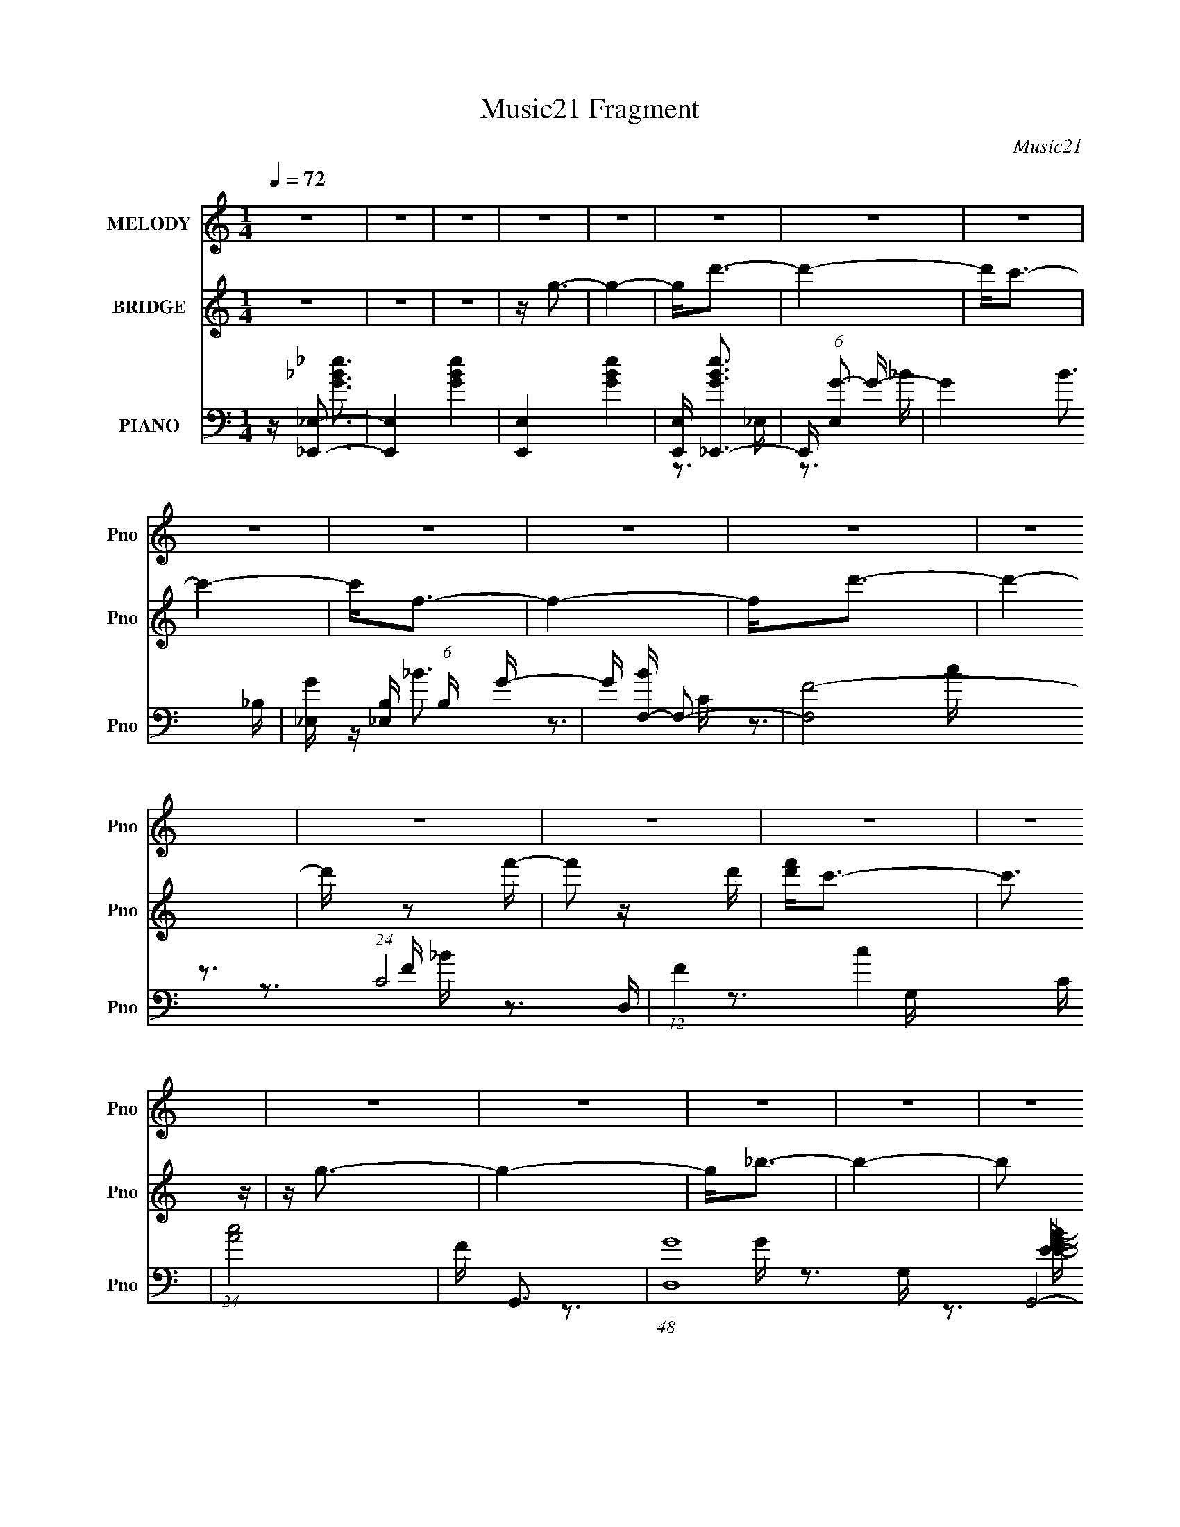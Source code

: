 X:1
T:Music21 Fragment
C:Music21
%%score 1 ( 2 3 ) ( 4 5 6 7 )
L:1/16
Q:1/4=72
M:1/4
I:linebreak $
K:C
V:1 treble nm="MELODY" snm="Pno"
V:2 treble nm="BRIDGE" snm="Pno"
V:3 treble 
L:1/4
V:4 bass nm="PIANO" snm="Pno"
V:5 bass 
V:6 bass 
V:7 bass 
V:1
 z4 | z4 | z4 | z4 | z4 | z4 | z4 | z4 | z4 | z4 | z4 | z4 | z4 | z4 | z4 | z4 | z4 | z4 | z4 | %19
 z4 | z4 | z4 | z4 | z4 | z4 | z4 | z4 | z4 | z4 | z4 | z4 | z4 | z4 | z4 | z4 | z4 | z4 | z4 | %38
 z4 | z4 | z4 | z4 | z G2d | z d3- | d4- | d2 z2 | z d z c | z c3- | c4 | z4 | z G2c | z c3- | %52
 c4- | c2 z2 | z4 | z f2d- | d4- | d4 | z d3 | z g3- | g4- | g z3 | z g2_B | c2<c2- | c4- | c2 z2 | %66
 z c2d- | d2<f2- | f3 z | z4 | z _B z B | c_B2G- | G4- | G z3 | z G2d | z d3- | d3 z | z4 | z d2c | %79
 z c3- | c4- | c3 z | z G2c | z c3- | c4- | c2 z2 | z f2g- | gf2d- | d4- | d4 | z d3- | d2<g2- | %92
 g4- | g2 z2 | z g2_B | c2<c2- | c4- | c3 z | z c2d- | d2<f2- | f4 | z4 | z c z c | d_B2G- | G4- | %105
 G4- | G2 z2 | z d z d | z d2_b- | b2<g2- | g z2 f | gg2f- | fc2g- | g2<f2- | f z3 | z c z c | %116
 z c z d | z c2_B- | B2<G2 | z _B z G | Gg z f | z d3- | d3 z | z d z d | z d z _b | z g3- | %126
 (12:11:1g4 f | g_b2 z | gf z c | f2<d2- | d z3 | z c z c | z c z d | z g z f | d4 | z f z f | %136
 ga2f- | f2<g2- | g4 | z4 | z4 | z4 | z4 | z4 | z4 | z4 | z4 | z4 | z4 | z4 | z4 | z4 | z4 | z4 | %154
 z4 | z4 | z4 | z4 | z4 | z4 | z4 | z4 | z4 | z4 | z4 | z4 | z4 | z4 | z4 | z4 | z4 | z4 | z4 | %173
 z4 | z4 | z4 | z G2d | z d3- | d3 z | z4 | z d2c | z c3- | c4- | c3 z | z G2c | z c3- | c4- | %187
 c2 z2 | z f2g- | gf2d- | d4- | d4 | z d3- | d2<g2- | g4- | g2 z2 | z g2_B | c2<c2- | c4- | c3 z | %200
 z c2d- | d2<f2- | f4 | z4 | z c z c | d_B2G- | G4- | G4- | G2 z2 | z d z d | z d2_b- | b2<g2- | %212
 g z2 f | gg2f- | fc2g- | g2<f2- | f z3 | z c z c | z c z d | z c2_B- | B2<G2 | z _B z G | Gg z f | %223
 z d3- | d3 z | z d z d | z d z _b | z g3- | (12:11:1g4 f | g_b2 z | gf z c | f2<d2- | d z3 | %233
 z c z c | z c z d | z g3- | gd2 z | z f z f | ga2f- | f2<g2- | g z3 | z4 | z4 | z d z d | %244
 z d2_b- | b2<g2- | g z2 f | gg2f- | fc2g- | g2<f2- | f z3 | z c z c | z c z d | z c2_B- | B2<G2 | %255
 z _B z G | Gg z f | z d3- | d3 z | z d z d | z d z _b | z g3- | (12:11:1g4 f | g_b2 z | gf z c | %265
 f2<d2- | d z3 | z c z c | z c z d | z g2f | d4 | z f z f | ga2f- | f2<g2- | g4 | z c z c | %276
 z c z d- | dg2f- | f2<d2 | z f2f- | g (3:2:1f/ z a2 | f4- | f4- | (3:2:1f2 g3- | g4- | g4- | g4- | %287
 g4- | g4- | (12:7:2g4 z2 |] %290
V:2
 z4 | z4 | z4 | z g3- | g4- | g2<d'2- | d'4- | d'2<c'2- | c'4- | c'2<f2- | f4- | f2<d'2- | d'4- | %13
 d' z2 f'- | f'2 z d' | [f'd']2<c'2- | c'3 z | z g3- | g4- | g2<_b2- | b4- | b2 z g- | g4 | %23
 z c'3- | c'4- | c'2<f2 | z _b2c'- | c'2<d'2- | d'4- | d'2>f'2- | f'2 z [d'f'] | d'2<c'2- | c'4 | %33
 z g'3- | g'4- | g'2<g'2- | g'4- | g'4- | g'4- | g'4- | g'4- | g'3 z | z4 | z4 | z4 | z4 | z4 | %47
 z4 | z4 | z4 | z4 | z4 | z4 | z4 | z4 | z4 | z4 | z4 | z4 | z4 | z4 | z4 | z4 | z4 | z4 | z4 | %66
 z4 | z4 | z4 | z4 | z4 | z4 | z4 | z4 | z4 | z4 | z G2d- | d2<d2- | d4- | d z3 | z4 | z4 | z4 | %83
 z4 | z G2c | z c3- | c4 | z4 | z f2g | z gfd- | d4 | z4 | z d3 | z g3- | g4- | g3 z | z g2_B | %97
 c2<c2- | c4- | c z3 | z c2d- | d2<f2- | f4 | z4 | z c z c | d_B2G- | G4- _B c [cd] | %107
 f (6:5:1G2 d3- | d4- | d4- | d2 z2 | z4 | z4 | z4 | z4 | z4 | z4 | z4 | z4 | z4 | z4 | z4 | z4 | %123
 z4 | z4 | z4 | z4 | z4 | z4 | z4 | z4 | z4 | z4 | z4 | z4 | z4 | z4 | z4 | z4 | z _b3- | b2<c'2- | %141
 c'2<d'2- | d'4- | d'4- | d'(3:2:2_b2 z2 | c'4- | c'4- | c'4 | z c'2d'- | d'2<f'2- | f'4- | %151
 f'4- d'- | f' d' f'2 d'- | d'2<c'2- | c'4- | c'4 | z _b2c'- | c'2<d'2- | d'4- | d'4 | z g2_b- | %161
 b2<f2- | f4- | f4 | z _b2c'- | c'd' z f'- | f'4- | f'4- | f'g2_b- | b2<g2- | g4- | g4- | g4- | %173
 g4- | g4- | g4- | g4 | z4 | z G2d- | d2<d2- | d4- | d z3 | z4 | z4 | z4 | z4 | z G2c | z c3- | %188
 c4 | z4 | z f2g | z gfd- | d4 | z4 | z d3 | z g3- | g4- | g3 z | z g2_B | c2<c2- | c4- | c z3 | %202
 z c2d- | d2<f2- | f4 | z4 | z c z c | d_B2G- | G4- _B c [cd] | f (6:5:1G2 d3- | d4- | d4- | %212
 d2 z2 | z4 | z4 | z4 | z4 | z4 | z4 | z4 | z4 | z4 | z4 | z d' z d' | f'c'd'f'- | f'2<d'2- | %226
 d'4- | d' z3 | z4 | z4 | z4 | z4 | z4 | z4 | z4 | z4 | z4 | z4 | z4 | z4 | z4 | z4 | %242
 [D,DD,D] z [DD,D,]D | [DD,] z3 | z4 | z4 | z4 | z4 | z4 | z4 | z4 | z4 | z4 | z4 | z4 | z4 | z4 | %257
 z d' z d' | f'c'd'f'- | f'2<d'2- | d'4- | d' z3 | z4 | z4 | z4 | z4 | z4 | z4 | z4 | z4 | z4 | %271
 z4 | z4 | z4 | z4 | z4 | z4 | z4 | z4 | z4 | z4 | z4 | z4 | z3 g- | g4- | g2<d'2- | d'4 | z c'3- | %288
 c'4- | c'2<g2- | g2<_b2- | b2<g2- | g4- | g4- | g4- | g4- | g4- | g2 z2 |] %298
V:3
 x | x | x | x | x | x | x | x | x | x | x | x | x | x | x | x | x | x | x | x | x | x | x | x | %24
 x | x | x | x | x | x | x | x | x | x | x | x | x | x | x | x | x | x | x | x | x | x | x | x | %48
 x | x | x | x | x | x | x | x | x | x | x | x | x | x | x | x | x | x | x | x | x | x | x | x | %72
 x | x | x | x | x | x | x | x | x | x | x | x | x | x | x | x | x | x | x | x | x | x | x | x | %96
 x | x | x | x | x | x | x | x | x | x | x7/4 | x17/12 | x | x | x | x | x | x | x | x | x | x | %118
 x | x | x | x | x | x | x | x | x | x | x | x | x | x | x | x | x | x | x | x | x | x | x | x | %142
 x | x | z/ c'/4 z/4 | x | x | x | x | x | x | x5/4 | x5/4 | x | x | x | x | x | x | x | x | x | %162
 x | x | x | x | x | x | x | x | x | x | x | x | x | x | x | x | x | x | x | x | x | x | x | x | %186
 x | x | x | x | x | x | x | x | x | x | x | x | x | x | x | x | x | x | x | x | x | x | x7/4 | %209
 x17/12 | x | x | x | x | x | x | x | x | x | x | x | x | x | x | x | x | x | x | x | x | x | x | %232
 x | x | x | x | x | x | x | x | x | x | x | x | x | x | x | x | x | x | x | x | x | x | x | x | %256
 x | x | x | x | x | x | x | x | x | x | x | x | x | x | x | x | x | x | x | x | x | x | x | x | %280
 x | x | x | x | x | x | x | x | x | x | x | x | x | x | x | x | x | x |] %298
V:4
 z [_E,,_E,]3- | [E,,E,]4- [GBe]4- | [E,,E,]4- [GBe]4- | [E,,E,] [GBe_E,,-]3 | %4
 E,, (6:5:1[E,G-]2 G4/3- | G4- B3 _B,- | [G_E,] [_E,B,] (6:5:1B,4/5 x/3 G- | G [BF,-] F,2- | %8
 [F,F-]8 (24:17:1C8 | (12:11:1F4 c4- C | (24:13:1[cA]8 | F G,,3- | (48:29:1[D,G-]16 G,,8- G,,2 | %13
 G3 G,2 B4- G,- | (3:2:1B/ [G,_B-]3 _B2/3- | B [GC,-] C,2- | (24:13:1[G,C-]8 C,8- C,2 | C E4- G,- | %18
 (6:5:1[G,G-]2 [GE]7/3- E5/3- E | G [c_E,,_EG_B] z E,,- | E,,4- [E,G]3 [EGB]3 _E,- | %21
 E,,4- (6:5:1E,2 [_EG_B]2 _E,- | E,,3 E, [_EG_B]2 _E, | z F,,3- | %24
 (6:5:1[C,F,-]2 [F,-CFA]7/3 [CFA]5/3 F,,8- F,,3 | F,2 C,4- [CFA]2 F,- | C,3 F,2 [CFA]2 F, | %27
 z G,,3- | (12:7:1[G,D,-]4 [D,-DGB]5/3 [DGB]4/3 G,,8- G,,3 | [D,DG_B]7 G,2 | (6:5:1G,2 [G_B]2 G, | %31
 z C,3- | C,4- G,3 [CEG]4 G,- | [C,CEG]7 (6:5:1G,2 | (6:5:1G,2 [CEG]2 G, | z G,,3- | %36
 G,,4- D,4- D4- [GB]4- G,3- | G,,4- D,4- D4- [GB]4- G,4- | [G,,_B-]4 D7 (3:2:1[GB]/ G, D,4- D, | %39
 (12:7:1[BG,,-]4 G,,5/3- | (48:31:2[G,,G]16 D,16 | G,2 _B3- | B4- | B G,,3- | %44
 (48:29:1[D,D-]16 G,,8- G,,2 | D4- G,2 _B3- | D4- B4- | D [BC,-] C,2- | %48
 (6:5:1[G,C-]2 [CC,]7/3- C,17/3- C, | C4- G,4 [_EG]3- | C4- [EG]2 [_EG] | C F,,3- | %52
 (48:29:1[C,F,-]16 F,,8- F,,2 | F,4- [A,C]4- | F,2 [A,C]2 z2 | z _B,,3- | B,,4- B,4- A,2 [DF]- | %57
 B,,4- B,3 [DF]4 | [B,,_B,F-]2F2- | F [DG,,-] G,,2- | G,,4- D,4- G,2 [_B,D]- | G,,4- D,4- [B,D]4- | %62
 G,,2 (6:5:1D,2 [B,D]2 z2 | z C,3- | (48:29:1[G,C-]16 C,8- C,2 | C4 [EG]4- | [EG] E3 | C F,,3- | %68
 (48:37:1[C,F-]16 F,,8- F,,2 | F A4- F,4- F3- | A4- F, F4- | A [FG,,-] G,,2- | [G,,G,-]12 D,2 | %73
 G, D,4- [_B,D]3- | D,4- [B,D]4- A,3- | (3:2:1D,/ [B,DG,,-]2 [G,,-A,]5/3 | %76
 [D,G,-]2 [G,G,,]2- G,,6- G,,2 | G,2 D,4- [_B,D]3- | D,2 [B,D]2 z2 | z C,3- | [C,C-]7 (6:5:1G,2 | %81
 C G,3 [_EG]3- | [EG]4- C3- | [EG] [CF,,-] F,,2- | (6:5:1[C,F,-]2 [F,F,,]7/3- F,,17/3- F,,2 | %85
 [F,A,-]2 [A,-C,]2 | (12:7:1A,4 C C, (3:2:1z A,- | A, _B,,3- | [B,D-]2 [DB,,]2- B,,6- B,, | %89
 D (6:5:1B,2 [DF]3 | z F3- | F [DG,,-] G,,2- | (6:5:1[D,G,-]2 [G,G,,]7/3- G,,17/3- G,, | %93
 G, (6:5:1D,2 [_B,D]3- | [B,D]4- G,3- | [B,D] [G,C,-] C,2- | [C,C-]8 (6:5:1G,2 | C G,2 [EG]3- | %98
 [EG]4- C3- | [EG] [CF,,-] F,,2- | (6:5:1[C,F,-]2 [F,F,,]7/3- F,,17/3- F,,2 | %101
 (12:7:1F,4 C,2 [A,C]3- | [A,C]4- F,3- | [A,C] [F,G,,-] G,,2- | %104
 (6:5:1[D,G,-]2 [G,G,,]7/3- G,,5/3- G,, | G, D,2 [G,_B,D] z G,,- | G,,2 [D,DG_B]2 [DGB] | z G,,3- | %108
 G,,4 (6:5:1D,2 [DG_B]2 | D,2<_E,,2- | (12:7:1[E,,_EG]4 [_EGE,]2/3 [E,E]/3E2/3 | z F,,3- | %112
 [F,,AFA]3 (6:5:1[C,C]2 | z _B,,3- | (12:7:1[B,,DF]4 [DFD,]2/3 [D,_B,]4/3 F, | z C,3- | %116
 C,4- G,2 E,4- [CEG]3 | (24:19:1[C,G,G,-]8 E,6 | G, [EG]2C | z _E,3 | z [F,CFA] z2 | z _B,,3- | %122
 (12:7:1[B,,D]4 (3:2:1[DF,D,]2 D,5/3 | z G,,3- | G,,4 (6:5:1D,2 [_B,D]2 | D,2<_E,2 | %126
 [B,E]2 _E, z [_B,_E] | G,2<F,,2- | (12:7:1[F,,A,C]4 [A,CC,]2/3 (6:5:1[C,F,]6/5 | z _B,,3- | %130
 [B,,_B,DF]3 [F,B,D] D,3 | G,2<C,2- | C,3 [G,CE]3 | C,2<_E,,2- | %134
 (12:7:1[E,,_B,_E,]4[_E,E,]2/3 [E,B,]/3B,2/3 | z F,,3- | (12:11:1F,,4 [CFA]2 C,- | C, [G_B,D]2D,- | %138
 [D,GG-_B,-]4 G,,4 | [GB,] [DG,,-] G,,2- | [G,,D,]4 G, | G _E,,3- | E,,4- [EB]3 [GB]3 _E,3- | %143
 E,,4- E,2 [_EG_B]2 _E,- | (12:7:1[E,,G]4 [GE,]5/3 | z F,,3- | %146
 (6:5:1[C,F,-]2 [F,-FAc]7/3 [FAc]2/3 F,,8- F,,3 | F, [C,FAc]7 | (6:5:1F,2 [FAc] z F, | z G,,3- | %150
 [D,G,-]3 [G,-DGB] [DGB]2 G,,8- G,,3 | (12:7:1[G,DGB]4 [DGBD,]5/3 D,16/3 | (6:5:1G,2 [GB]2 G, | %153
 z C,3- | C,4- [CEG]4 G,3- | (24:19:1[C,C_EG]8 G,2 | G,[_EG] z2 | z [_E,,_E,_EG_B] z E,,- | %158
 E,,4- [E,EGB]3 _E,- | E,,4- E,2 [_EG_B]2 _E,- | E,,3 E, [_EG_B] _E, | z F,,3- | %162
 [CFAC,-]3 [C,F,,]- F,,7- F,,3 | C,4- F,2 [CFA]2 F,- | C,2 F, [FA]2 z | z [D,,D,DFA] z D,,- | %166
 D,,4- D,4- [DFA]4 A,,- | [D,,DFA]7 D,2 A,,7 | [D,F]2 F2 | D, G,,3- | %170
 (6:5:1[D,G,]2 [G,DGB]7/3 (24:13:1[DGB]48/13 G,,8- G,,3 | (24:17:1[D,DGG,-]8 | G, A2_B- | %173
 [BG,,-]3 [G,,-D,] | [D,_B,-D-]2 [_B,DG,,]2- G,,6- G,,4- G,, | [B,D]4 D,4- G,3- | G, [D,D]4- D, | %177
 D2 B, G,, z D,- | [D,G,-]2 G,2- | G,2 D,4- [_B,D]3- | D,2 [B,D]2 z2 | z C,3- | [C,C-]7 (6:5:1G,2 | %183
 C G,3 [_EG]3- | [EG]4- C3- | [EG] [CF,,-] F,,2- | (6:5:1[C,F,-]2 [F,F,,]7/3- F,,17/3- F,,2 | %187
 [F,A,-]2 [A,-C,]2 | (12:7:1A,4 C C, (3:2:1z A,- | A, _B,,3- | [B,D-]2 [DB,,]2- B,,6- B,, | %191
 D (6:5:1B,2 [DF]3 | z F3- | F [DG,,-] G,,2- | (6:5:1[D,G,-]2 [G,G,,]7/3- G,,17/3- G,, | %195
 G, (6:5:1D,2 [_B,D]3- | [B,D]4- G,3- | [B,D] [G,C,-] C,2- | [C,C-]8 (6:5:1G,2 | C G,2 [EG]3- | %200
 [EG]4- C3- | [EG] [CF,,-] F,,2- | (6:5:1[C,F,-]2 [F,F,,]7/3- F,,17/3- F,,2 | %203
 (12:7:1F,4 C,2 [A,C]3- | [A,C]4- F,3- | [A,C] [F,G,,-] G,,2- | %206
 (6:5:1[D,G,-]2 [G,G,,]7/3- G,,5/3- G,, | G, D,2 [G,_B,D] z G,,- | G,,2 [D,DG_B]2 [DGB] | z G,,3- | %210
 G,,4 (6:5:1D,2 [DG_B]2 | D,2<_E,,2- | (12:7:1[E,,_EG]4 [_EGE,]2/3 [E,E]/3E2/3 | z F,,3- | %214
 [F,,AFA]3 (6:5:1[C,C]2 | z _B,,3- | (12:7:1[B,,DF]4 [DFD,]2/3 [D,_B,]4/3 F, | z C,3- | %218
 C,4- G,2 E,4- [CEG]3 | (24:19:1[C,G,G,-]8 E,6 | G, [EG]2C | z _E,3 | z [F,CFA] z2 | z _B,,3- | %224
 (12:7:1[B,,D]4 (3:2:1[DF,D,]2 D,5/3 | z G,,3- | G,,4 (6:5:1D,2 [_B,D]2 | D,2<_E,2 | %228
 [B,E]2 _E, z [_B,_E] | G,2<F,,2- | (12:7:1[F,,A,C]4 [A,CC,]2/3 (6:5:1[C,F,]6/5 | z _B,,3- | %232
 [B,,_B,DF]3 [F,B,D] D,3 | G,2<C,2- | C,3 [G,CE]3 | C,2<_E,,2- | %236
 (12:7:1[E,,_B,_E,]4[_E,E,]2/3 [E,B,]/3B,2/3 | z F,,3- | (12:11:1F,,4 [CFA]2 C,- | C, G,,3- | %240
 (6:5:1[D,D,GgG,]2 (3:2:1[G,G,,-]3 G,,6- G,,4- G,, | [DAa] [B,G,]G,D,- | [_B_b] D,4- [Bb] G, A- | %243
 D, [AG,,G,_B,D] z [D,G,]- | [D,G,]2 [B,D]3 z | z [_E,,_E,G,_B,_E] z [E,,E,]- | %246
 [E,,E,]2 [G,_B,_E]2 z | C2<F,,2- | F,, C, [A,C] z2 | z [_B,,F,_B,DF] z [B,,F,DF]- | %250
 [B,,F,DF]3 [B,DF]3 z | z C,3- | C,[G,CE] z2 | G,[C,G,CE] z [C,G,CE]- | [C,G,CE]2 z [G,CE] | %255
 z [_E,,_E,G,_B,_E]2 z | z [F,,F,A,C]2 z | z _B,,3- | B,,3 D,3 [_B,DF] F, | z G,,3- | %260
 G,,4 (6:5:1D,2 [G,_B,D] | (3:2:2D,2 z2 [G,_B,D]- | (6:5:3[G,B,DD,]2 [D,G,,]3 G,,20/11 | %263
 G, (3:2:1[B,D]/ [_E,,_E,G,_B,] z2 | z [F,,F,A,C] z2 | z (3:2:2_B,,4 z/ | _B,,2 z B,,- | B,, C,3- | %268
 C,2 [G,CE] [G,CE]3 | C,2<_E,,2- | (12:7:1[E,,_B,_E,]4[_E,E,]2/3 [E,B,]/3B,2/3 | z F,,3- | %272
 [F,,A,C]3 [C,F,] | z G,,3- | D, [G,,-_B,DB,-D-]4 G,, | [B,DG,] [D,_E,,-]_E,,2- | %276
 (12:7:1[E,,_B,_E,]4_E,2/3B, | z F,,3- | [F,,A,-C-]4 C, | [A,C] [F,D,,-A,,-D-F-A-] [D,,A,,DFA]2- | %280
 [D,,A,,DFA]4- D,4- | [D,,A,,DFA]4- D,4 | [D,,A,,DFA]2 z2 | z G,,3- | (48:31:2[G,,DG_B]16 D,16 | %285
 [G,DG_B]2 [DG_B]2 | z G3 | z _E,,3- | E,,4- (6:5:1E,2 [_EG_Bd]2 _E,- | [E,,_EGd_E,-]4 E,2 | %290
 E,[_EGd]2 z | z [G,,D,G,DGB]3- | [G,,D,G,DGB]4- | [G,,D,G,DGB]4- | [G,,D,G,DGB]4- | %295
 [G,,D,G,DGB]4- | [G,,D,G,DGB]4- | [G,,D,G,DGB]4 |] %298
V:5
 z [G_B_e]3- | x8 | x8 | z3 _E,- | z3 _B- | x8 | z _B3- | z3 C- | z3 c- x29/3 | x26/3 | z3 F- x/3 | %11
 z3 D,- | z3 G,- x47/3 | x10 | z3 G- | z3 G,- | z3 E- x31/3 | x6 | z3 c- x8/3 | z3 [_E,G]- | x11 | %21
 x26/3 | x7 | z [CFA] z C,- | z3 C,- x38/3 | x9 | x8 | z G,3- | z3 G,- x37/3 | z3 G,- x5 | x14/3 | %31
 z [CEG] z G,- | x12 | z3 G,- x14/3 | x14/3 | z [DG_B] z D,- | x19 | x20 | z3 A x40/3 | z3 D,- | %40
 z3 G,- x56/3 | x5 | x4 | z3 D,- | z3 G,- x47/3 | x9 | x8 | z3 G,- | z3 G,- x20/3 | x11 | x7 | %51
 z3 C,- | z3 [A,C]- x47/3 | x8 | x6 | z3 _B,- | x11 | x11 | z3 D- | z3 D,- | x11 | x12 | x23/3 | %63
 z3 G,- | z3 [EG]- x47/3 | x8 | z G2C- | z [CFA]3 | z A3- x55/3 | x12 | x9 | z3 D,- | z3 D,- x10 | %73
 x8 | x11 | z3 D,- | z3 D,- x8 | x9 | x6 | z3 G,- | z3 G,- x14/3 | x7 | x7 | z3 C,- | %84
 z3 C,- x23/3 | z C3- | x6 | z3 _B,- | z3 _B,- x7 | x17/3 | z3 D- | z3 D,- | z3 D,- x20/3 | x17/3 | %94
 x7 | z3 G,- | z3 G,- x17/3 | x6 | x7 | z3 C,- | z3 C,- x23/3 | x22/3 | x7 | z3 D,- | z3 D,- x8/3 | %105
 x6 | x5 | z [DG_B]2D,- | x23/3 | z [_EG_B] z _E,- | z _B2 z | z (3:2:2[CFA]4 z/ | %112
 z2 (3:2:2C,2 z x2/3 | z [_B,DF]2D,- | z2 F, z x4/3 | z G,3- | x13 | z [CEG]2 z x25/3 | z2 G, z | %119
 z [_EG_B]2 z | x4 | z F,3- | z2 F,_B, x4/3 | z [G,_B,D]2D,- | x23/3 | z [G,_B,_E] z [B,E]- | x5 | %127
 z [A,C]2C,- | z2 C, z | z F,3- | z2 F, z x3 | z [G,CE]3 | x6 | z _E,3- | z [_EG]2 z | z [CFA]3 | %136
 x20/3 | z G,,3- | z D3- x4 | z G,3- | z GG,G- x | z (3:2:2_E,4 z/ | x13 | x9 | z (3:2:2_B2 z2 | %145
 z [FAc] z C,- | z3 C,- x35/3 | z3 F,- x4 | x14/3 | z D,3- | z3 D,- x13 | z3 G,- x16/3 | x14/3 | %153
 z [C_EG] z [CEG]- | x11 | z3 G,- x13/3 | x4 | z3 [_E,_EG_B]- | x8 | x9 | x6 | z [CFA] z [CFA]- | %162
 z3 F,- x10 | x9 | x6 | z3 D,- | x13 | z3 D,- x12 | z A2D,- | z [DG_B] z D,- | z3 D,- x13 | %171
 z _B3 x5/3 | z2 D,2- | z [DG] z D,- | z3 D,- x11 | x11 | z3 _B,- x2 | x6 | z3 D,- | x9 | x6 | %181
 z3 G,- | z3 G,- x14/3 | x7 | x7 | z3 C,- | z3 C,- x23/3 | z C3- | x6 | z3 _B,- | z3 _B,- x7 | %191
 x17/3 | z3 D- | z3 D,- | z3 D,- x20/3 | x17/3 | x7 | z3 G,- | z3 G,- x17/3 | x6 | x7 | z3 C,- | %202
 z3 C,- x23/3 | x22/3 | x7 | z3 D,- | z3 D,- x8/3 | x6 | x5 | z [DG_B]2D,- | x23/3 | %211
 z [_EG_B] z _E,- | z _B2 z | z (3:2:2[CFA]4 z/ | z2 (3:2:2C,2 z x2/3 | z [_B,DF]2D,- | %216
 z2 F, z x4/3 | z G,3- | x13 | z [CEG]2 z x25/3 | z2 G, z | z [_EG_B]2 z | x4 | z F,3- | %224
 z2 F,_B, x4/3 | z [G,_B,D]2D,- | x23/3 | z [G,_B,_E] z [B,E]- | x5 | z [A,C]2C,- | z2 C, z | %231
 z F,3- | z2 F, z x3 | z [G,CE]3 | x6 | z _E,3- | z [_EG]2 z | z [CFA]3 | x20/3 | z _B,2[D,D,]- | %240
 z D3- x32/3 | z [Aa] z2 | x8 | z3 [_B,D]- | x6 | z3 [G,_B,_E] | x5 | z [F,A,C]2C,- | x5 | %249
 z3 [_B,DF]- | x7 | z [G,CE]3 | x4 | x4 | x4 | x4 | x4 | z [_B,DF]2D,- | x8 | z [G,_B,D]2D,- | %260
 x20/3 | z G,,3- | z3 [_B,D]- x4/3 | x13/3 | x4 | z [F,_B,D][F,B,D] z | z [F,_B,]3 | z [G,CE]3- | %268
 x6 | z _E,3- | z [_EG]2 z | z [F,A,C]2C,- | z2 (3:2:2C,2 z | z (3:2:2[G,_B,D]4 z/ | z2 D,2- x2 | %275
 z [_E,_E]3 | z [_EG]2 z | z [F,A,C]3 | z2 (3:2:2C,2 z x | z D,3- | x8 | x8 | x4 | z [DG_B]3 | %284
 z3 G,- x16 | z3 G, | z _B2 z | z (3:2:2[_EG_B]4 z/ | x26/3 | z2 (3:2:2_B2 z x2 | x4 | x4 | x4 | %293
 x4 | x4 | x4 | x4 | x4 |] %298
V:6
 x4 | x8 | x8 | x4 | x4 | x8 | x4 | x4 | x41/3 | x26/3 | x13/3 | x4 | z3 _B- x47/3 | x10 | x4 | %15
 x4 | x43/3 | x6 | x20/3 | z3 [_EG_B]- | x11 | x26/3 | x7 | z3 [CFA]- | x50/3 | x9 | x8 | %27
 z [DG_B] z [DGB]- | x49/3 | x9 | x14/3 | z3 [CEG]- | x12 | x26/3 | x14/3 | z3 D- | x19 | x20 | %38
 x52/3 | x4 | x68/3 | x5 | x4 | x4 | x59/3 | x9 | x8 | x4 | x32/3 | x11 | x7 | x4 | x59/3 | x8 | %54
 x6 | x4 | x11 | x11 | x4 | x4 | x11 | x12 | x23/3 | x4 | x59/3 | x8 | x4 | z3 C,- | z3 F,- x55/3 | %69
 x12 | x9 | x4 | x14 | x8 | x11 | x4 | x12 | x9 | x6 | x4 | x26/3 | x7 | x7 | x4 | x35/3 | x4 | %86
 x6 | x4 | x11 | x17/3 | x4 | x4 | x32/3 | x17/3 | x7 | x4 | x29/3 | x6 | x7 | x4 | x35/3 | x22/3 | %102
 x7 | x4 | x20/3 | x6 | x5 | x4 | x23/3 | x4 | z2 _E, z | z3 C,- | x14/3 | z3 F,- | x16/3 | %115
 z [CEG]2E,- | x13 | x37/3 | x4 | x4 | x4 | z [_B,DF]2D,- | x16/3 | x4 | x23/3 | x4 | x5 | x4 | %128
 x4 | z (3:2:2[_B,DF]4 z/ | x7 | x4 | x6 | z [_B,_EG]2 z | x4 | x4 | x20/3 | x4 | %138
 z2 (3:2:2G,2 z x4 | z3 [G_Bd] | z (3:2:2[_Bd]4 z/ x | z [_EG_B] z [EB]- | x13 | x9 | z2 _E, z | %145
 z3 [FAc]- | x47/3 | x8 | x14/3 | z G,3 | x17 | x28/3 | x14/3 | x4 | x11 | x25/3 | x4 | x4 | x8 | %159
 x9 | x6 | x4 | x14 | x9 | x6 | z3 [DFA]- | x13 | x16 | x4 | z3 [DG_B]- | x17 | x17/3 | x4 | x4 | %174
 x15 | x11 | x6 | x6 | x4 | x9 | x6 | x4 | x26/3 | x7 | x7 | x4 | x35/3 | x4 | x6 | x4 | x11 | %191
 x17/3 | x4 | x4 | x32/3 | x17/3 | x7 | x4 | x29/3 | x6 | x7 | x4 | x35/3 | x22/3 | x7 | x4 | %206
 x20/3 | x6 | x5 | x4 | x23/3 | x4 | z2 _E, z | z3 C,- | x14/3 | z3 F,- | x16/3 | z [CEG]2E,- | %218
 x13 | x37/3 | x4 | x4 | x4 | z [_B,DF]2D,- | x16/3 | x4 | x23/3 | x4 | x5 | x4 | x4 | %231
 z (3:2:2[_B,DF]4 z/ | x7 | x4 | x6 | z [_B,_EG]2 z | x4 | x4 | x20/3 | z [DDG_B] z2 | %240
 z [Gg] z D, x32/3 | x4 | x8 | x4 | x6 | x4 | x5 | x4 | x5 | x4 | x7 | x4 | x4 | x4 | x4 | x4 | %256
 x4 | x4 | x8 | x4 | x20/3 | z [G,_B,D] z2 | x16/3 | x13/3 | x4 | x4 | z D2 z | x4 | x6 | %269
 z [_B,_EG]2 z | x4 | x4 | x4 | z3 D,- | x6 | z [_B,_EG]2 z | x4 | z3 C,- | z3 F,- x | x4 | x8 | %281
 x8 | x4 | z3 D,- | x20 | x4 | z2 D, z | z3 _E,- | x26/3 | x6 | x4 | x4 | x4 | x4 | x4 | x4 | x4 | %297
 x4 |] %298
V:7
 x4 | x8 | x8 | x4 | x4 | x8 | x4 | x4 | x41/3 | x26/3 | x13/3 | x4 | x59/3 | x10 | x4 | x4 | %16
 x43/3 | x6 | x20/3 | x4 | x11 | x26/3 | x7 | x4 | x50/3 | x9 | x8 | x4 | x49/3 | x9 | x14/3 | x4 | %32
 x12 | x26/3 | x14/3 | z3 [G_B]- | x19 | x20 | x52/3 | x4 | x68/3 | x5 | x4 | x4 | x59/3 | x9 | %46
 x8 | x4 | x32/3 | x11 | x7 | x4 | x59/3 | x8 | x6 | x4 | x11 | x11 | x4 | x4 | x11 | x12 | x23/3 | %63
 x4 | x59/3 | x8 | x4 | x4 | x67/3 | x12 | x9 | x4 | x14 | x8 | x11 | x4 | x12 | x9 | x6 | x4 | %80
 x26/3 | x7 | x7 | x4 | x35/3 | x4 | x6 | x4 | x11 | x17/3 | x4 | x4 | x32/3 | x17/3 | x7 | x4 | %96
 x29/3 | x6 | x7 | x4 | x35/3 | x22/3 | x7 | x4 | x20/3 | x6 | x5 | x4 | x23/3 | x4 | x4 | x4 | %112
 x14/3 | x4 | x16/3 | x4 | x13 | x37/3 | x4 | x4 | x4 | x4 | x16/3 | x4 | x23/3 | x4 | x5 | x4 | %128
 x4 | z3 D,- | x7 | x4 | x6 | x4 | x4 | x4 | x20/3 | x4 | x8 | x4 | x5 | z3 [G_B]- | x13 | x9 | %144
 x4 | x4 | x47/3 | x8 | x14/3 | z [DGB] z [DGB]- | x17 | x28/3 | x14/3 | x4 | x11 | x25/3 | x4 | %157
 x4 | x8 | x9 | x6 | x4 | x14 | x9 | x6 | x4 | x13 | x16 | x4 | x4 | x17 | x17/3 | x4 | x4 | x15 | %175
 x11 | x6 | x6 | x4 | x9 | x6 | x4 | x26/3 | x7 | x7 | x4 | x35/3 | x4 | x6 | x4 | x11 | x17/3 | %192
 x4 | x4 | x32/3 | x17/3 | x7 | x4 | x29/3 | x6 | x7 | x4 | x35/3 | x22/3 | x7 | x4 | x20/3 | x6 | %208
 x5 | x4 | x23/3 | x4 | x4 | x4 | x14/3 | x4 | x16/3 | x4 | x13 | x37/3 | x4 | x4 | x4 | x4 | %224
 x16/3 | x4 | x23/3 | x4 | x5 | x4 | x4 | z3 D,- | x7 | x4 | x6 | x4 | x4 | x4 | x20/3 | x4 | %240
 z3 _B,- x32/3 | x4 | x8 | x4 | x6 | x4 | x5 | x4 | x5 | x4 | x7 | x4 | x4 | x4 | x4 | x4 | x4 | %257
 x4 | x8 | x4 | x20/3 | x4 | x16/3 | x13/3 | x4 | x4 | x4 | x4 | x6 | x4 | x4 | x4 | x4 | x4 | x6 | %275
 x4 | x4 | x4 | x5 | x4 | x8 | x8 | x4 | x4 | x20 | x4 | x4 | x4 | x26/3 | x6 | x4 | x4 | x4 | x4 | %294
 x4 | x4 | x4 | x4 |] %298
